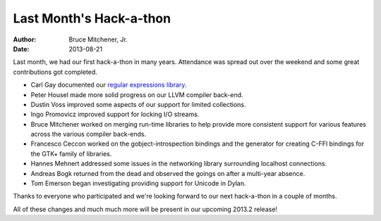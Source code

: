 Last Month's Hack-a-thon
########################

:author: Bruce Mitchener, Jr.
:date: 2013-08-21

Last month, we had our first hack-a-thon in many years.  Attendance was
spread out over the weekend and some great contributions got completed.

* Carl Gay documented our `regular expressions library`_.
* Peter Housel made more solid progress on our LLVM compiler back-end.
* Dustin Voss improved some aspects of our support for limited collections.
* Ingo Promovicz improved support for locking I/O streams.
* Bruce Mitchener worked on merging run-time libraries to help provide more
  consistent support for various features across the various compiler back-ends.
* Francesco Ceccon worked on the gobject-introspection bindings and the generator
  for creating C-FFI bindings for the GTK+ family of libraries.
* Hannes Mehnert addressed some issues in the networking library surrounding
  localhost connections.
* Andreas Bogk returned from the dead and observed the goings on after a
  multi-year absence.
* Tom Emerson began investigating providing support for Unicode in Dylan.

Thanks to everyone who participated and we're looking forward to our
next hack-a-thon in a couple of months.

All of these changes and much much more will be present in our upcoming 2013.2
release!

.. _regular expressions library: http://opendylan.org/documentation/library-reference/regular-expressions/
